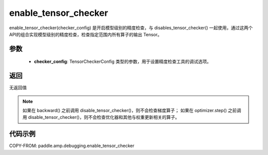 .. _cn_api_amp_debugging_enable_tensor_checker:

enable_tensor_checker
-------------------------------

.. py:function:: paddle.amp.debugging.enable_tensor_checker(checker_config)

enable_tensor_checker(checker_config) 是开启模型级别的精度检查，与 disables_tensor_checker() 一起使用，通过这两个API的组合实现模型级别的精度检查，检查指定范围内所有算子的输出 Tensor。

参数
:::::::::
    - **checker_config**: TensorCheckerConfig 类型的参数，用于设置精度检查工具的调试选项。

返回
:::::::::
无返回值

.. note:: 
    如果在 backward() 之前调用 disable_tensor_checker()，则不会检查梯度算子；
    如果在 optimizer.step() 之前调用 disable_tensor_checker()，则不会检查优化器和其他与权重更新相关的算子。

代码示例
:::::::::

COPY-FROM: paddle.amp.debugging.enable_tensor_checker
